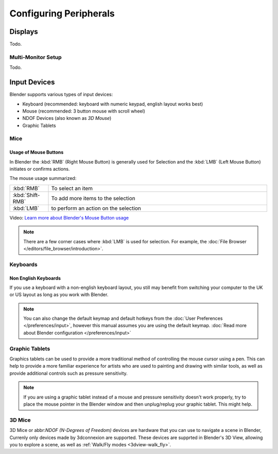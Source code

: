 
***********************
Configuring Peripherals
***********************

Displays
========

Todo.

.. Include HMD for Blender 2.78


Multi-Monitor Setup
-------------------

Todo.


Input Devices
=============

.. Add note about emulate 3D buttom mouse and numpad.

Blender supports various types of input devices:

- Keyboard (recommended: keyboard with numeric keypad, english layout works best)
- Mouse (recommended: 3 button mouse with scroll wheel)
- NDOF Devices (also known as *3D Mouse*)
- Graphic Tablets


Mice
----

Usage of Mouse Buttons
^^^^^^^^^^^^^^^^^^^^^^

In Blender the :kbd:`RMB` (Right Mouse Button) is generally used for Selection
and the :kbd:`LMB` (Left Mouse Button) initiates or confirms actions.

The mouse usage summarized:

.. list-table::
   :widths: 15 85

   * - :kbd:`RMB`
     - To select an item
   * - :kbd:`Shift-RMB`
     - To add more items to the selection
   * - :kbd:`LMB`
     - to perform an action on the selection

Video: `Learn more about Blender's Mouse Button usage <https://vimeo.com/76335056>`_

.. note::

   There are a few corner cases where :kbd:`LMB` is used for selection.
   For example, the :doc:`File Browser </editors/file_browser/introduction>`.


Keyboards
---------

Non English Keyboards
^^^^^^^^^^^^^^^^^^^^^

If you use a keyboard with a non-english keyboard layout, you still may benefit from switching
your computer to the UK or US layout as long as you work with Blender.

.. note::

   You can also change the default keymap and default hotkeys from the
   :doc:`User Preferences </preferences/input>`, however this manual assumes you are using the default keymap.
   :doc:`Read more about Blender configuration </preferences/input>`


Graphic Tablets
---------------

Graphics tablets can be used to provide a more traditional method of controlling the mouse cursor using a pen.
This can help to provide a more familiar experience for artists
who are used to painting and drawing with similar tools,
as well as provide additional controls such as pressure sensitivity.

.. note::

   If you are using a graphic tablet instead of a mouse and pressure sensitivity doesn't work properly,
   try to place the mouse pointer in the Blender window and then unplug/replug your graphic tablet. This might help.


3D Mice
-------

3D Mice or abbr:`NDOF (N-Degrees of Freedom)` devices are hardware that you can use to navigate a scene in Blender,
Currenly only devices made by 3dconnexion are supported.
These devices are supprted in Blender's 3D View, allowing you to explore a scene,
as well as :ref:`Walk/Fly modes <3dview-walk_fly>`.


.. seealso::

   See :doc:`Input Preference </preferences/input>` for more information on configuring peripherals.
